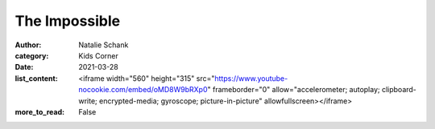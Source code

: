 The Impossible
==============

:author: Natalie Schank
:category: Kids Corner
:date: 2021-03-28
:list_content: <iframe width="560" height="315" src="https://www.youtube-nocookie.com/embed/oMD8W9bRXp0" frameborder="0" allow="accelerometer; autoplay; clipboard-write; encrypted-media; gyroscope; picture-in-picture" allowfullscreen></iframe>
:more_to_read: False
